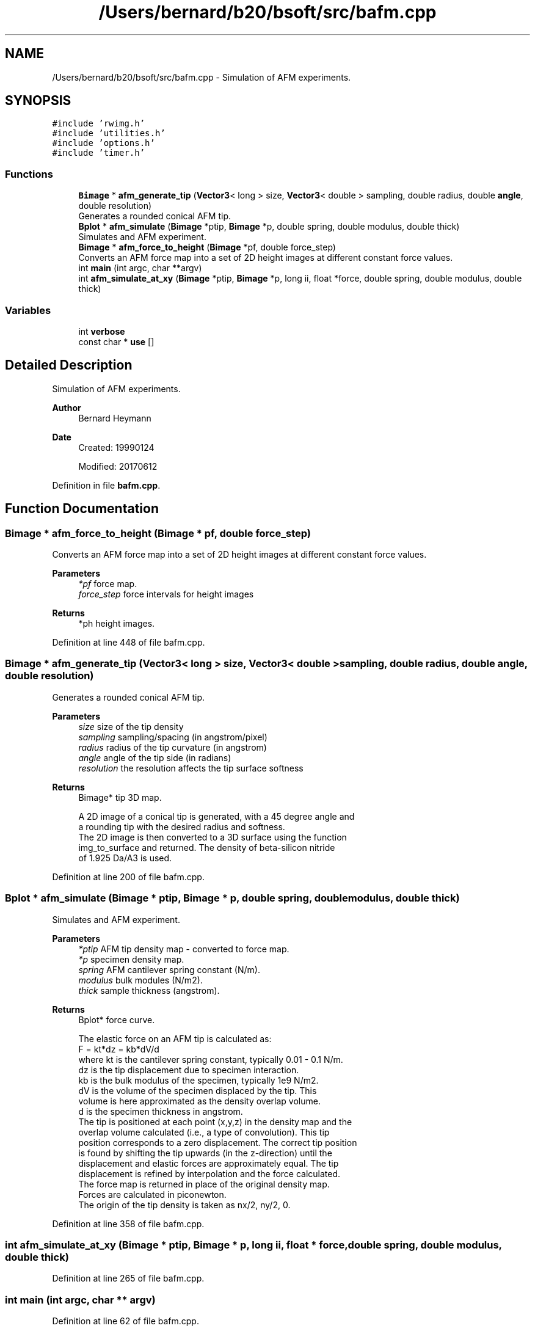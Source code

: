 .TH "/Users/bernard/b20/bsoft/src/bafm.cpp" 3 "Wed Sep 1 2021" "Version 2.1.0" "Bsoft" \" -*- nroff -*-
.ad l
.nh
.SH NAME
/Users/bernard/b20/bsoft/src/bafm.cpp \- Simulation of AFM experiments\&.  

.SH SYNOPSIS
.br
.PP
\fC#include 'rwimg\&.h'\fP
.br
\fC#include 'utilities\&.h'\fP
.br
\fC#include 'options\&.h'\fP
.br
\fC#include 'timer\&.h'\fP
.br

.SS "Functions"

.in +1c
.ti -1c
.RI "\fBBimage\fP * \fBafm_generate_tip\fP (\fBVector3\fP< long > size, \fBVector3\fP< double > sampling, double radius, double \fBangle\fP, double resolution)"
.br
.RI "Generates a rounded conical AFM tip\&. "
.ti -1c
.RI "\fBBplot\fP * \fBafm_simulate\fP (\fBBimage\fP *ptip, \fBBimage\fP *p, double spring, double modulus, double thick)"
.br
.RI "Simulates and AFM experiment\&. "
.ti -1c
.RI "\fBBimage\fP * \fBafm_force_to_height\fP (\fBBimage\fP *pf, double force_step)"
.br
.RI "Converts an AFM force map into a set of 2D height images at different constant force values\&. "
.ti -1c
.RI "int \fBmain\fP (int argc, char **argv)"
.br
.ti -1c
.RI "int \fBafm_simulate_at_xy\fP (\fBBimage\fP *ptip, \fBBimage\fP *p, long ii, float *force, double spring, double modulus, double thick)"
.br
.in -1c
.SS "Variables"

.in +1c
.ti -1c
.RI "int \fBverbose\fP"
.br
.ti -1c
.RI "const char * \fBuse\fP []"
.br
.in -1c
.SH "Detailed Description"
.PP 
Simulation of AFM experiments\&. 


.PP
\fBAuthor\fP
.RS 4
Bernard Heymann 
.RE
.PP
\fBDate\fP
.RS 4
Created: 19990124 
.PP
Modified: 20170612 
.RE
.PP

.PP
Definition in file \fBbafm\&.cpp\fP\&.
.SH "Function Documentation"
.PP 
.SS "\fBBimage\fP * afm_force_to_height (\fBBimage\fP * pf, double force_step)"

.PP
Converts an AFM force map into a set of 2D height images at different constant force values\&. 
.PP
\fBParameters\fP
.RS 4
\fI*pf\fP force map\&. 
.br
\fIforce_step\fP force intervals for height images 
.RE
.PP
\fBReturns\fP
.RS 4
*ph height images\&. 
.RE
.PP

.PP
Definition at line 448 of file bafm\&.cpp\&.
.SS "\fBBimage\fP * afm_generate_tip (\fBVector3\fP< long > size, \fBVector3\fP< double > sampling, double radius, double angle, double resolution)"

.PP
Generates a rounded conical AFM tip\&. 
.PP
\fBParameters\fP
.RS 4
\fIsize\fP size of the tip density 
.br
\fIsampling\fP sampling/spacing (in angstrom/pixel) 
.br
\fIradius\fP radius of the tip curvature (in angstrom) 
.br
\fIangle\fP angle of the tip side (in radians) 
.br
\fIresolution\fP the resolution affects the tip surface softness 
.RE
.PP
\fBReturns\fP
.RS 4
Bimage* tip 3D map\&. 
.PP
.nf
A 2D image of a conical tip is generated, with a 45 degree angle and
a rounding tip with the desired radius and softness.
The 2D image is then converted to a 3D surface using the function 
img_to_surface and returned.  The density of beta-silicon nitride
of 1.925 Da/A3 is used.

.fi
.PP
 
.RE
.PP

.PP
Definition at line 200 of file bafm\&.cpp\&.
.SS "\fBBplot\fP * afm_simulate (\fBBimage\fP * ptip, \fBBimage\fP * p, double spring, double modulus, double thick)"

.PP
Simulates and AFM experiment\&. 
.PP
\fBParameters\fP
.RS 4
\fI*ptip\fP AFM tip density map - converted to force map\&. 
.br
\fI*p\fP specimen density map\&. 
.br
\fIspring\fP AFM cantilever spring constant (N/m)\&. 
.br
\fImodulus\fP bulk modules (N/m2)\&. 
.br
\fIthick\fP sample thickness (angstrom)\&. 
.RE
.PP
\fBReturns\fP
.RS 4
Bplot* force curve\&. 
.PP
.nf
The elastic force on an AFM tip is calculated as:
    F = kt*dz = kb*dV/d
where   kt is the cantilever spring constant, typically 0.01 - 0.1 N/m.
        dz is the tip displacement due to specimen interaction.
        kb is the bulk modulus of the specimen, typically 1e9 N/m2.
        dV is the volume of the specimen displaced by the tip. This
            volume is here approximated as the density overlap volume.
        d is the specimen thickness in angstrom.
The tip is positioned at each point (x,y,z) in the density map and the
overlap volume calculated (i.e., a type of convolution).  This tip
position corresponds to a zero displacement.  The correct tip position
is found by shifting the tip upwards (in the z-direction) until the 
displacement and elastic forces are approximately equal.  The tip 
displacement is refined by interpolation and the force calculated.  
The force map is returned in place of the original density map.
Forces are calculated in piconewton. 
The origin of the tip density is taken as nx/2, ny/2, 0.

.fi
.PP
 
.RE
.PP

.PP
Definition at line 358 of file bafm\&.cpp\&.
.SS "int afm_simulate_at_xy (\fBBimage\fP * ptip, \fBBimage\fP * p, long ii, float * force, double spring, double modulus, double thick)"

.PP
Definition at line 265 of file bafm\&.cpp\&.
.SS "int main (int argc, char ** argv)"

.PP
Definition at line 62 of file bafm\&.cpp\&.
.SH "Variable Documentation"
.PP 
.SS "const char* use[]"

.PP
Definition at line 25 of file bafm\&.cpp\&.
.SS "int verbose\fC [extern]\fP"

.SH "Author"
.PP 
Generated automatically by Doxygen for Bsoft from the source code\&.
